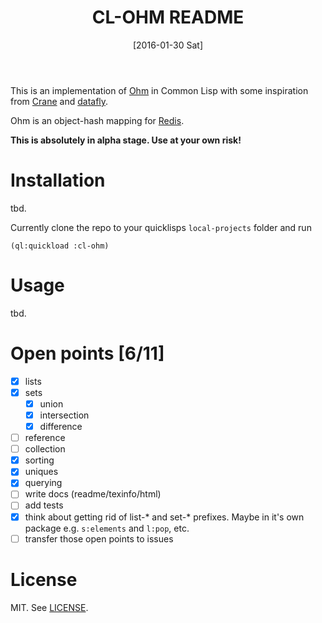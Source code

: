#+title: CL-OHM README
#+date: [2016-01-30 Sat]
#+startup: showall

This is an implementation of [[http://ohm.keyvalue.org/][Ohm]] in Common Lisp with some inspiration from [[http://eudoxia.me/crane/][Crane]] and [[https://github.com/fukamachi/datafly][datafly]].

Ohm is an object-hash mapping for [[http://redis.io/][Redis]].

*This is absolutely in alpha stage. Use at your own risk!*

* Installation

tbd.

Currently clone the repo to your quicklisps =local-projects= folder and run

: (ql:quickload :cl-ohm)

* Usage

tbd.

* Open points [6/11]

- [X] lists
- [X] sets
  - [X] union
  - [X] intersection
  - [X] difference
- [ ] reference
- [ ] collection
- [X] sorting
- [X] uniques
- [X] querying
- [ ] write docs (readme/texinfo/html)
- [ ] add tests
- [X] think about getting rid of list-* and set-* prefixes. Maybe in it's own package e.g. =s:elements= and =l:pop=, etc.
- [ ] transfer those open points to issues


* License

MIT. See [[file:LICENSE][LICENSE]].
